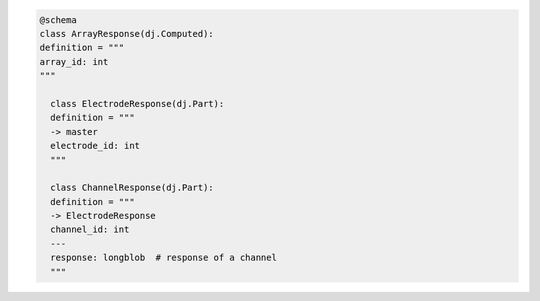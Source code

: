 
.. code-block:: python

  @schema
  class ArrayResponse(dj.Computed):
  definition = """
  array_id: int
  """

    class ElectrodeResponse(dj.Part):
    definition = """
    -> master
    electrode_id: int
    """

    class ChannelResponse(dj.Part):
    definition = """
    -> ElectrodeResponse
    channel_id: int
    ---
    response: longblob  # response of a channel
    """
